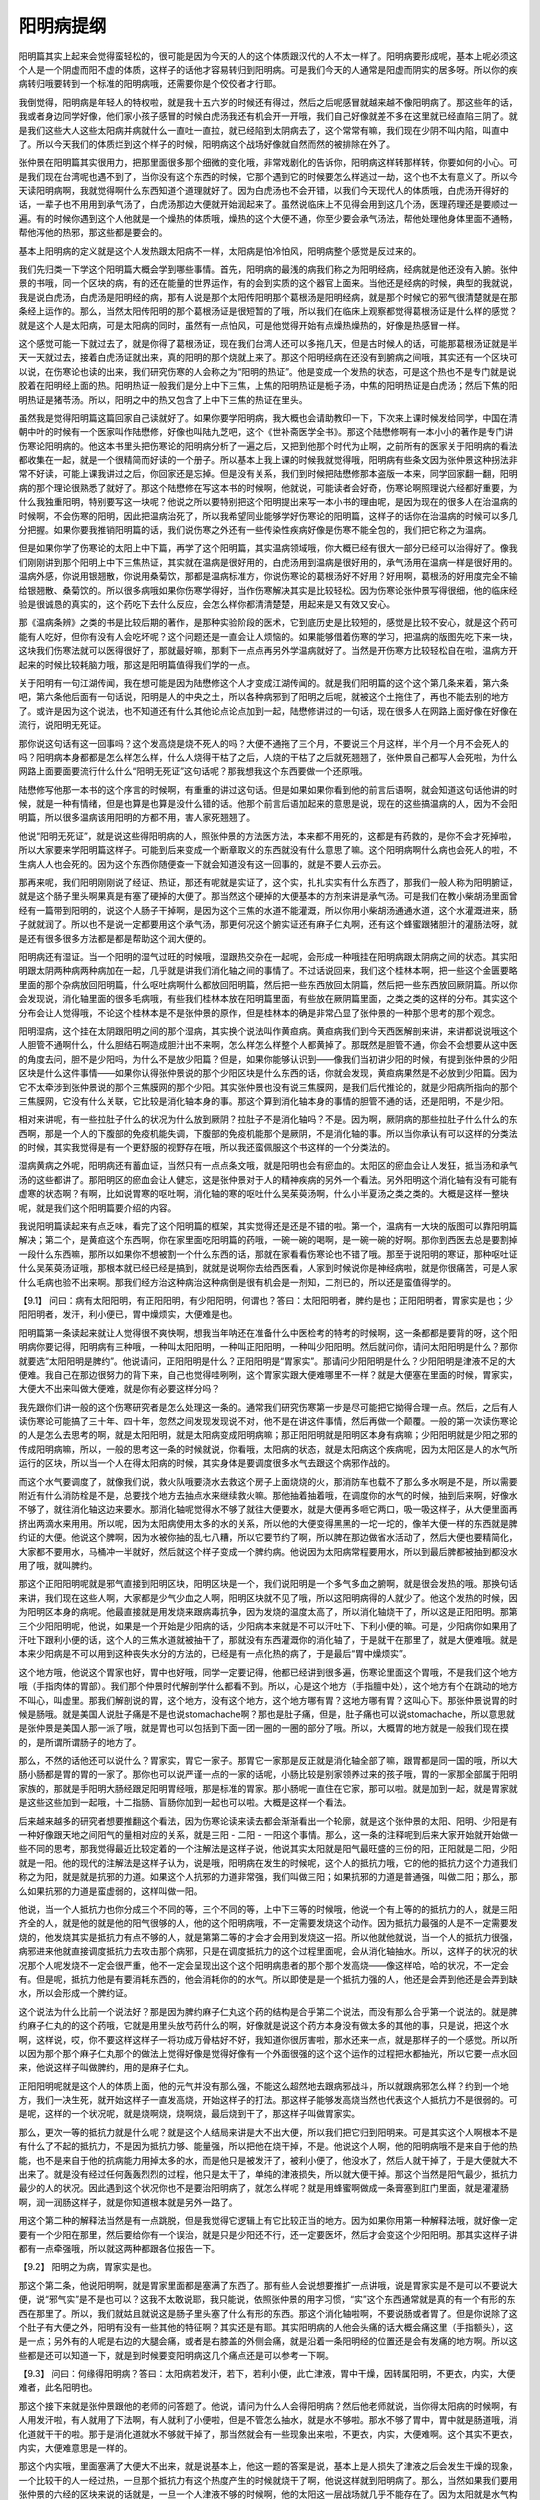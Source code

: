 阳明病提纲
=============

阳明篇其实上起来会觉得蛮轻松的，很可能是因为今天的人的这个体质跟汉代的人不太一样了。阳明病要形成呢，基本上呢必须这个人是一个阴虚而阳不虚的体质，这样子的话他才容易转归到阳明病。可是我们今天的人通常是阳虚而阴实的居多呀。所以你的疾病转归哦要转到一个标准的阳明病哦，还需要你是个佼佼者才行耶。

我倒觉得，阳明病是年轻人的特权啦，就是我十五六岁的时候还有得过，然后之后呢感冒就越来越不像阳明病了。那这些年的话，我或者身边同学好像，他们家小孩子感冒的时候白虎汤我还有机会开一开哦，我们自己好像就差不多在这里就已经直陷三阴了。就是我们这些大人这些太阳病并病就什么一直吐一直拉，就已经陷到太阴病去了，这个常常有嘛，我们现在少阴不叫内陷，叫直中了。所以今天我们的体质烂到这个样子的时候，阳明病这个战场好像就自然而然的被排除在外了。

张仲景在阳明篇其实很用力，把那里面很多那个细微的变化哦，非常戏剧化的告诉你，阳明病这样转那样转，你要如何的小心。可是我们现在台湾呢也遇不到了，当你没有这个东西的时候，它那个遇到它的时候要怎么样逃过一劫，这个也不太有意义了。所以今天读阳明病啊，我就觉得啊什么东西知道个道理就好了。因为白虎汤也不会开错，以我们今天现代人的体质哦，白虎汤开得好的话，一辈子也不用用到承气汤了，白虎汤那边大便就开始润起来了。虽然说临床上不见得会用到这几个汤，医理药理还是要顺过一遍。有的时候你遇到这个人他就是一个燥热的体质哦，燥热的这个大便不通，你至少要会承气汤法，帮他处理他身体里面不通畅，帮他泻他的热邪，那这些都是要会的。

基本上阳明病的定义就是这个人发热跟太阳病不一样，太阳病是怕冷怕风，阳明病整个感觉是反过来的。

我们先归类一下学这个阳明篇大概会学到哪些事情。首先，阳明病的最浅的病我们称之为阳明经病，经病就是他还没有入腑。张仲景的书哦，同一个区块的病，有的还在能量的世界运作，有的会到实质的这个器官上面来。当他还是经病的时候，典型的我就说，我是说白虎汤，白虎汤是阳明经的病，那有人说是那个太阳传阳明那个葛根汤是阳明经病，就是那个时候它的邪气很清楚就是在那条经上运作的。那么，当然太阳传阳明的那个葛根汤证是很短暂的了哦，所以我们在临床上观察都觉得葛根汤证是什么样的感觉？就是这个人是太阳病，可是太阳病的同时，虽然有一点怕风，可是他觉得开始有点燥热燥热的，好像是热感冒一样。
 
这个感觉可能一下就过去了，就是你得了葛根汤证，现在我们台湾人还可以多拖几天，但是古时候人的话，可能那葛根汤证就是半天一天就过去，接着白虎汤证就出来，真的阳明的那个烧就上来了。那这个阳明经病在还没有到腑病之间哦，其实还有一个区块可以说，在伤寒论也读的出来，我们研究伤寒的人会称之为“阳明的热证”。他是变成一个发热的状态，可是这个热也不是专门就是说胶着在阳明经上面的热。阳明热证一般我们是分上中下三焦，上焦的阳明热证是栀子汤，中焦的阳明热证是白虎汤；然后下焦的阳明热证是猪苓汤。所以，阳明之中的热又包含了上中下三焦的热证在里头。
 
虽然我是觉得阳明篇这篇回家自己读就好了。如果你要学阳明病，我大概也会请助教印一下，下次来上课时候发给同学，中国在清朝中叶的时候有一个医家叫作陆懋修，好像也叫陆九芝吧，这个《世补斋医学全书》。那这个陆懋修啊有一本小小的著作是专门讲伤寒论阳明病的。他这本书里头把伤寒论的阳明病分析了一遍之后，又把到他那个时代为止啊，之前所有的医家关于阳明病的看法都收集在一起，就是一个很精简而好读的一个册子。所以基本上我上课的时候我就觉得哦，阳明病有些条文因为张仲景这种拐法非常不好读，可能上课我讲过之后，你回家还是忘掉。但是没有关系，我们到时候把陆懋修那本盗版一本来，同学回家翻一翻，阳明病的那个理论很熟悉了就好了。那这个陆懋修在写这本书的时候啊，他就说，可能读者会好奇，伤寒论啊照理说六经都好重要，为什么我独重阳明，特别要写这一块呢？他说之所以要特别把这个阳明提出来写一本小书的理由呢，是因为现在的很多人在治温病的时候啊，不会伤寒的阳明，因此把温病治死了，所以我希望同业能够学好伤寒论的阳明篇，这样子的话你在治温病的时候可以多几分把握。如果你要我推销阳明篇的话，我们说伤寒之外还有一些传染性疾病好像是伤寒不能全包的，我们把它称之为温病。

但是如果你学了伤寒论的太阳上中下篇，再学了这个阳明篇，其实温病领域哦，你大概已经有很大一部分已经可以治得好了。像我们刚刚讲到那个阳明上中下三焦热证，其实就在温病是很好用的，白虎汤用到温病是很好用的，承气汤用在温病一样是很好用的。温病外感，你说用银翘散，你说用桑菊饮，那都是温病标准方，你说伤寒论的葛根汤好不好用？好用啊，葛根汤的好用度完全不输给银翘散、桑菊饮的。所以很多病哦如果你伤寒学得好，当作伤寒解决其实是比较轻松。因为伤寒论张仲景写得很细，他的临床经验是很诚恳的真实的，这个药吃下去什么反应，会怎么样你都清清楚楚，用起来是又有效又安心。

那《温病条辨》之类的书是比较后期的著作，是那种实验阶段的医术，它到底历史是比较短的，感觉是比较不安心，就是这个药可能有人吃好，但你有没有人会吃坏呢？这个问题还是一直会让人烦恼的。如果能够借着伤寒的学习，把温病的版图先吃下来一块，这块我们伤寒法就可以医得很好了，那就最好嘛，那剩下一点点再另外学温病就好了。当然是开伤寒方比较轻松自在啦，温病方开起来的时候比较耗脑力哦，那这是阳明篇值得我们学的一点。

关于阳明有一句江湖传闻，我在想可能是因为陆懋修这个人才变成江湖传闻的。就是我们阳明篇的这个这个第几条来着，第六条吧，第六条他后面有一句话说，阳明是人的中央之土，所以各种病邪到了阳明之后呢，就被这个土拖住了，再也不能去别的地方了。或许是因为这个说法，也不知道还有什么其他论点论点加到一起，陆懋修讲过的一句话，现在很多人在网路上面好像在好像在流行，说阳明无死证。

那你说这句话有这一回事吗？这个发高烧是烧不死人的吗？大便不通拖了三个月，不要说三个月这样，半个月一个月不会死人的吗？阳明病本身都都是怎么样怎么样，什么人烧得干枯了之后，人烧的干枯了之后就死翘翘了，张仲景自己都写人会死啦，为什么网路上面要面要流行什么什么“阳明无死证”这句话呢？那我想我这个东西要做一个还原哦。
 
陆懋修写他那一本书的这个序言的时候啊，有重重的讲过这句话。但是如果如果你看到他的前言后语啊，就会知道这句话他讲的时候，就是一种有情绪，但是也算是也算是没什么错的话。他那个前言后语加起来的意思是说，现在的这些搞温病的人，因为不会阳明篇，所以很多温病该用阳明的方都不用，害人家死翘翘了。
 
他说“阳明无死证”，就是说这些得阳明病的人，照张仲景的方法医方法，本来都不用死的，这都是有药救的，是你不会才死掉啦，所以大家要来学阳明篇这样子。可能到后来变成一个断章取义的东西就没有什么意思了嘛。这个阳明病啊什么病也会死人的啦，不生病人人也会死的。因为这个东西你随便查一下就会知道没有这一回事的，就是不要人云亦云。

那再来呢，我们阳明刚刚说了经证、热证，那还有呢就是实证了，这个实，扎扎实实有什么东西了，那我们一般人称为阳明腑证，就是这个肠子里头啊果真是有塞了硬掉的大便了。那当然这个硬掉的大便基本的方剂来讲是承气汤。可是我们在教小柴胡汤里面曾经有一篇带到阳明的，说这个人肠子干掉啊，是因为这个三焦的水道不能灌溉，所以你用小柴胡汤通通水道，这个水灌溉进来，肠子就就润了。所以也不是说一定都要用这个承气汤，那更何况这个腑实证还有麻子仁丸啊，还有这个蜂蜜跟猪胆汁的灌肠法呀，就是还有很多很多方法都是都是帮助这个润大便的。

阳明病还有湿证。当一个阳明的湿气过旺的时候哦，湿跟热交杂在一起呢，会形成一种哦挂在阳明病跟太阴病之间的状态。其实阳明跟太阴两种病两种病加在一起，几乎就是讲我们消化轴之间的事情了。不过话说回来，我们这个桂林本啊，把一些这个金匮要略里面的那个杂病放回阳明篇，什么呕吐病啊什么都放回阳明篇，然后把一些东西放回太阴篇，然后把一些东西放回厥阴篇。所以你会发现说，消化轴里面的很多毛病哦，有些我们桂林本放在阳明篇里面，有些放在厥阴篇里面，之类之类的这样的分布。其实这个分布会让人觉得哦，不论这个桂林本是不是张仲景的原作，但是桂林本的确是非常凸显了张仲景的一种那个思考的那个观念。

阳明湿病，这个挂在太阴跟阳明之间的那个湿病，其实换个说法叫作黄疸病。黄疸病我们到今天西医解剖来讲，来讲都说说哦这个人胆管不通啊什么，什么胆结石啊造成胆汁出不来啊，怎么样怎么样整个人都黄掉了。那既然是胆管不通，你会不会想要从这中医的角度去问，胆不是少阳吗，为什么不是放少阳篇？但是，如果你能够认识到——像我们当初讲少阳的时候，有提到张仲景的少阳区块是什么这件事情——如果你认得张仲景说的那个少阳区块是什么东西的话，你就会发现，黄疸病果然是不必放到少阳篇。因为它不太牵涉到张仲景说的那个三焦膜网的那个少阳。其实张仲景也没有说三焦膜网，是我们后代推论的，就是少阳病所指向的那个三焦膜网，它没有什么关联，它比较是消化轴本身的事。那这个算到消化轴本身的事情的胆管不通的话，还是阳明，不是少阳。
 
相对来讲呢，有一些拉肚子什么的状况为什么放到厥阴？拉肚子不是消化轴吗？不是。因为啊，厥阴病的那些拉肚子什么什么的东西啊，那是一个人的下腹部的免疫机能失调，下腹部的免疫机能那个是厥阴，不是消化轴的事。所以当你承认有可以这样的分类法的时候，其实我觉得是有一个更舒服的视野存在哦，所以我还蛮佩服这个书这样的一个分类法的。

湿病黄病之外呢，阳明病还有蓄血证，当然只有一点点条文哦，就是阳明也会有瘀血的。太阳区的瘀血会让人发狂，抵当汤和承气汤的这些都讲了。那阳明区的瘀血会让人健忘，这是张仲景对于人的精神疾病的另外一个看法。另外阳明这个消化轴有没有可能有虚寒的状态啊？有啊，比如说胃寒的呕吐啊，消化轴的寒的呕吐什么吴茱萸汤啊，什么小半夏汤之类之类的。大概是这样一整块呢，就是我们这个阳明篇要介绍的内容。

我说阳明篇读起来有点乏味，看完了这个阳明篇的框架，其实觉得还是还是不错的啦。第一个，温病有一大块的版图可以靠阳明篇解决；第二个，是黄疸这个东西啊，你在家里面吃阳明篇的药哦，一碗一碗的喝啊，是一碗一碗的好啊。那你到西医去总是要割掉一段什么东西嘛，那所以如果你不想被割一个什么东西的话，那就在家看看伤寒论也不错了哦。那至于说阳明的寒证，那种呕吐证什么吴茱萸汤证哦，那根本就已经已经是搞到，就就是说啊你去给西医看，人家到时候说你是神经病啦，就是你很痛苦，可是人家什么毛病也验不出来啊。那我们经方治这种病治这种病倒是很有机会是一剂知，二剂已的，所以还是蛮值得学的。

【9.1】 问曰：病有太阳阳明，有正阳阳明，有少阳阳明，何谓也？答曰：太阳阳明者，脾约是也；正阳阳明者，胃家实是也；少阳阳明者，发汗，利小便已，胃中燥烦实，大便难是也。

阳明篇第一条读起来就让人觉得很不爽快啊，想我当年呐还在准备什么中医检考的特考的时候啊，这一条都都是要背的呀，这个阳明病你要记得，阳明病有三种哦，一种叫太阳阳明，一种叫正阳阳明，一种叫少阳阳明。然后就问你，请问太阳阳明是什么？那你就要选“太阳阳明是脾约”。他说请问，正阳阳明是什么？正阳阳明是“胃家实”。那请问少阳阳明是什么？少阳阳明是津液不足的大便难。我自己在那边很努力的背下来，自己也觉得哇咧咧，这个胃家实跟大便难哪里不一样？就是大便塞在里面的时候，胃家实，大便大不出来叫做大便难，就是你有必要这样分吗？
 
我先跟你们讲一般的这个伤寒研究者是怎么处理这一条的。通常我们研究伤寒第一步是尽可能把它拗得合理一点。然后，之后有人读伤寒论可能搞了三十年、四十年，忽然之间发现发现说不对，他不是在讲这件事情，然后再做一个颠覆。一般的第一次读伤寒论的人是怎么去思考的啊，就是太阳阳明，就是太阳病变成阳明病嘛；那正阳阳明就是阳明区本身有病嘛；少阳阳明就是少阳之邪的传成阳明病嘛，所以，一般的思考这一条的时候就说，你看哦，太阳病的状态，就是太阳病这个疾病呢，因为太阳区是人的水气所运行的区块，所以当一个人在得太阳病的时候，其实身体是要调度很多水气去跟这个病邪作战的。

而这个水气要调度了，就像我们说，救火队哦要浇水去救这个房子上面烧烧的火，那消防车也载不了那么多水啊是不是，所以需要附近有什么消防栓是不是，总要找个地方去抽点水来继续救火嘛。那他抽着抽着哦，在调度你的水气的时候，抽到后来啊，好像水不够了，就往消化轴这边来要水。那消化轴呢觉得水不够了就往大便要水，就是大便再多咂它两口，吸一吸这样子，从大便里面再挤出两滴水来用用。所以呢，因为太阳病使用太多的水的关系，所以他的大便变得黑黑的一坨一坨的，像羊大便一样的东西就是脾约证的大便。他说这个脾啊，因为水被你抽的乱七八糟，所以它要节约了啊，所以脾在那边做省水活动了，然后大便也要精简化，大家都不要用水，马桶冲一半就好，然后就这个样子变成一个脾约病。他说因为太阳病常程要用水，所以到最后脾都被抽到都没水用了哦，就叫脾约。

那这个正阳阳明呢就是邪气直接到阳明区块，阳明区块是一个，我们说阳明是一个多气多血之腑啊，就是很会发热的哦。那换句话来讲，我们现在这些人啊，大家都是少气少血之人啊，阳明区块就不见了哦，所以这阳明病得的人就少了。他这个发热的时候，因为阳明区本身的病呢。他最直接就是用发烧来跟病毒抗争，因为发烧的温度太高了，所以消化轴烧干了，所以这是正阳阳明。那第三个少阳阳明呢，他说，如果是一个开始是少阳病的话，少阳病本来就是不可以汗吐下、下利小便的嘛。可是，少阳病你如果用了汗吐下跟利小便的话，这个人的三焦水道就被抽干了，那就没有东西灌溉你的消化轴了，于是就干在那里了，就是大便难哦。就是本来少阳病是不可以用到这种丧失水分的方法的，已经是有一点化热的病了，于是最后“胃中燥烦实”。

这个地方哦，他说这个胃家也好，胃中也好哦，同学一定要记得，他都已经讲到很多遍，伤寒论里面这个胃哦，不是我们这个地方哦（手指肉体的胃部）。我们那个仲景时代解剖学什么都看不到。所以，心是这个地方（手指膻中处），这个地方有个在跳动的地方不叫心，叫虚里。那我们解剖说的胃，这个地方，没有这个地方，这个地方哪有胃？这地方哪有胃？这叫心下。那张仲景说胃的时候是肠哦。就是美国人说肚子痛是不是也说stomachache啊？那也是肚子痛，但是，肚子痛也可以说stomachache，所以意思就是张仲景是美国人那一派了哦，就是胃也可以包括到下面一团一圈的一圈的部分了哦。所以，大概胃的地方就是一般我们现在摸的，是所谓所谓肠子的地方了。
 
那么，不然的话他还可以说什么？胃家实，胃它一家子。那胃它一家那是反正就是消化轴全部了嘛，跟胃都是同一国的哦，所以大肠小肠都是胃的胃的一家了。那你也可以说严谨一点的一家的话呢，小肠比较是别家领养过来的孩子哦，胃的一家那全部属于阳明家族的，那就是手阳明大肠经跟足阳明胃经哦，那是标准的胃家。那小肠呢一直住在它家，那可以啦。就是加到一起，就是胃家就是这些这些加到一起哦，十二指肠、盲肠你加到一起也可以啦。大概是这样一个看法。

后来越来越多的研究者想要推翻这个看法，因为伤寒论读来读去都会渐渐看出一个轮廓，就是这个张仲景的太阳、阳明、少阳是有一种好像跟天地之间阳气的量相对应的关系，就是三阳 - 二阳 - 一阳这个事情。那么，这一条的注释呢到后来大家开始就开始做一些不同的思考，那我觉得最近比较定着的一个注解法是这样子说，他说其实太阳就是阳气最旺盛的三份的阳，正阳就是二阳，少阳就是一阳。他的现代的注解法是这样子认为，说是哦，阳明病在发生的时候呢，这个人的抵抗力哦，它的他的抵抗力这个力道我们称之为阳，就是就是抗邪的力道。如果这个人抗邪的力道非常强，我们叫做三阳；如果抗邪的力道是普通强，叫做二阳；那么，那么如果抗邪的力道是蛮虚弱的，这样叫做一阳。

他说，当一个人抵抗力也你分成三个不同的等，三个不同的等，上中下三等的时候哦，他说一个有上等的的抵抗力的人，就是三阳齐全的人，就是他的就是他的阳气很够的人，他的这个阳明病哦，不一定需要发烧这个动作。因为抵抗力最强的人是不一定需要发烧的，他发烧其实是抵抗力有点不够的人，就是第第二等的才会才会用到发烧这一招。所以他就他就说，当一个人的抵抗力很强，病邪进来他就直接调度抵抗力去攻击那个病邪，只是在调度抵抗力的这个过程里面呢，会从消化轴抽水。所以，这样子的状况的状况那个人呢发烧不一定会很严重，他不一定会呈现出这个这个阳明病患者的那个那个发高烧——像这样哈，哈的状况，不一定会有。但是呢，抵抗力他是有要消耗东西的，他会消耗你的的水气。所以即使是是一个抵抗力强的人，他还是会弄到他还是会弄到缺水，所以会形成一个脾约证。

这个说法为什么比前一个说法好？那是因为脾约麻子仁丸这个药的结构是合乎第二个说法，而没有那么合乎第一个说法的。就是脾约麻子仁丸的的这个药哦，它就是用里头放芍药什么的啊，好像就是说这个药方本身没有做太多的其他的事，只是说，把这个水啊，这样说，哎，你不要这样这样子一将功成万骨枯好不好，我知道你很厉害啦，那水还来一点，就是那样子的一个感觉。所以所以因为那个那个麻子仁丸那个的做法上觉得好像是觉得好像有一个外面很强的这个这个运作的过程把水都抽光，所以它要一点水回来，他说这样子叫做脾约，用的是麻子仁丸。

正阳阳明呢就是这个人的体质上面，他的元气并没有那么强，不能这么超然地去跟病邪战斗，所以就跟病邪怎么样？约到一个地方，我们一决生死，就开始这样子一直发高烧，开始这样子的打法。那这样子能够发高烧当然也代表这个人抵抗力不是很弱的。可是呢，这样的一个状况呢，就是烧啊烧，烧啊烧，最后烧到干了，那这样子叫做胃家实。

那么，更次一等的抵抗力就是什么呢？就是这个人结局来讲是大不出大便，所以我们把它归到阳明来。可是其实这个人啊根本不是有什么了不起的抵抗力，不是因为抵抗力够、能量强，所以把他在烧干掉，不是。他说这个人啊，他的阳明病哦不是来自于他的热能，也不是来自于他的抗病能力用掉太多的水，而是他只是被发汗了，被利小便了，他没水了，然后人就干掉了，于是大便就大不出来了。就是没有经过任何轰轰烈烈的过程，他只是太干了，单纯的津液损失，所以就大便干掉。那这个当然是阳气最少，抵抗力最少的人的状况。因此遇到这个状况你也不是要治阳明病了，就怎么样呢？就是用蜂蜜啊做成一条膏塞到肛门里面，就是灌灌肠啊，润一润肠这样子，就是你知道根本就是另外一路了。

用这个第二种的解释法当然是有一点跳脱，但是我觉得它逻辑上有它比较正当的地方。因为如果你用第一种解释法哦，就好像一定要有一个少阳在那里，然后要给你有一个误治，就是只是少阳还不行，还一定要医坏，然后才会变这个少阳阳明。那其实这样子讲都有一点牵强哦，所以就这两种都跟各位报告一下。

【9.2】 阳明之为病，胃家实是也。

那这个第二条，他说阳明啊，就是胃家里面都是塞满了东西了。那有些人会说想要推扩一点讲哦，说是胃家实是不是可以不要说大便，说“邪气实”是不是也可以？这我不太敢说耶，我只能说，依照张仲景的用字习惯，“实”这个东西通常就是真的有一个有形的东西在那里了。所以，我们就姑且就说这是肠子里头塞了什么有形的东西。那这个消化轴啦啊，不要说肠或者胃了。但是你说除了这个肚子有大便之外，阳明有没有一些其他的特征啊？其实还是有耶。其实阳明病的人他会头痛的话大概会痛这里（手指额头），这是一点；另外有的人呢是右边的大腿会痛，或者是右膝盖的外侧会痛，就是沿着一条阳明经的位置还是会有发痛的地方啊。所以这些都是还可以知道一下，就是到时候要变阳明病这几个痛点还是可以参考一下啊。

【9.3】 问曰：何缘得阳明病？答曰：太阳病若发汗，若下，若利小便，此亡津液，胃中干燥，因转属阳明，不更衣，内实，大便难者，此名阳明也。

那这个接下来就是张仲景跟他的老师的问答题了。他说，请问为什么人会得阳明病？然后他老师就说，当你得太阳病的时候啊，有人用发汗啦，有人就用了下法啊，有人就利了小便啦，但是不管怎么抽水，就是水不够啦。那水不够了胃中，胃中就是肠道哦，消化道就干干的啦。那于是消化道就水不够就干掉了，那当然就会有一些现象出来啦，不更衣，内实，大便难啊。这个其实不更衣，内实，大便难意思是一样的。

那这个内实哦，里面塞满了大便大不出来，就是说基本上，他这一题的答案是说，基本上是人损失了津液之后会发生干燥的现象，一个比较干的人一经过热，一旦那个抵抗力有这个热度产生的时候就烧干了啊，他说这样就到阳明病了。那么，当然如果我们要用张仲景的六经的区块来说的话就是，一旦一个人津液不够的时候啊，他的太阳这一层战场就几乎不能存在了。因为太阳就是水气构成的一个区域，如果你的水气已经被抽到这么干了，太阳这个舞台就稀薄掉了，所以大家只好找别的地方去续打了，大概就是这个状态。那这个的话就是，因为我们伤寒论已经读了蛮久了，所以这一条可能我们不会觉得很重要，但其实是阳明病的很重要的提纲啊。

【9.4】问曰：阳明病外证云何？答曰：身热，汗自出，不恶寒，反恶热也。

他说阳明病有什么外证啊？那阳明病的指征是什么呢？他就说，身热，汗自出，不恶寒，反恶热也。当你还在太阳病的时候，你会怕冷怕风，可是到了阳明病的时候，不但不怕冷怕风，反而觉得热，出汗。所以你不要说脉浮有汗桂枝汤，如果你脉浮有汗不怕冷呢反而想脱衣服，那不是桂枝汤，就是已经到阳明这边来了哦。所以阳明的这个提纲就是，不但不怕冷，反而觉得燥热，觉得发热、怕热了哦，这是阳明病存在的一个非常重要的这个主症啦。

那当然我们说阳明是多气多血之腑哦，人体的这个，古经典说的人体的四个海哦，阳明是水谷之海哦，水跟这个稻米之海，这个脑为髓海，骨髓的海，人体的四海这个东西啊，阳明是其中一海哦，所以它的力道是很够的。那么，那当然这一条它是讲它都是外证啦，那你说阳明病有没有内证啊？内证有啊，就是里面塞了大便嘛，什么痞满燥屎，转矢气、放屁什么的啊，这个东西，那是内证。那这个以提纲来讲，我想这前面几条里面这个第四条是最要紧的哦，因为是外证是一定要，谁也不能忘记的，这样才分辨得出阳明病最大的特质。

【9.5】问曰：病有得之一日，不发热而恶寒者，何也？答曰：虽得之一日，恶寒将自罢，即自汗出而恶热也。

那第五条他又问了，你说阳明病的这个特征是不怕冷反而怕热，可是呢我就看过我们家隔壁那个谁啊，他得阳明病啊，还不是在那边喊好冷好冷，所以你刚讲的那个东西好像不太对哦，就是这样的一个问题。就是为什么有人阳明病得了之后，那一天还在那边怕冷怕冷的？那老师就说，虽然是第一天是这样子没有错啦，但是一旦传到阳明区了，他原来他那个怕冷的是病邪还在太阳区块的时候，他有太阳区块的那种主观感受。可是，既然到了阳明区块了，他就会慢慢慢慢归并到阳明区块，所以在差不多一天的时间里头呢，太阳的那些症状会慢慢慢慢稀薄掉，没有掉，然后都归并到阳明去。所以就差不多顶多一天吧，那接下来就不会再怕冷了哦，接下来就开始冒汗发高烧了啊，这样的一个过程。

同学你有没有这样的感冒过程，有吧？太阳转阳明大家有没有转过？有。一开始是受寒流鼻涕咳嗽，然后在第二天家里面第二天开始发高烧，这样子有吧？还是有哦。这是多少年前的往事？十岁哦。现在你几岁？二十六哦，已经十六年了哦。大家都身体衰老得很快啊，我上一次我也是觉得是我好像比较有记忆的好像是十几岁的时候啊这样子。那这个张仲景啊看来也是那种哦很会打破沙锅问到底的人，就是张仲景下面又继续问了。

【9.6】问曰：恶寒何故自罢？答曰：阳明居中，主土也，万物所归，无所复传，始虽恶寒，二日自止，此为阳明病也。

张仲景就再问了，为什么这个人恶寒哪就会收掉，其实这句话等于在讲说，哦，你在告诉我，他说你那个调调好像告诉我说，这个病邪从太阳转到阳明了，然后这就搬家就慢慢搬完了嘛，就是搬家也要搬搬弄行李上车搬到阳明。他又说，奇怪了，一个病邪又挂到阳明，又挂到太阳，那为什么不是阳明搬到太阳，而是太阳搬到阳明？这个，你这个脚踏两条船，谁规定一定要上这条船的啊？那但是，他又问说，那为什么到最后都是到阳明来啊，他说为什么最后是太阳跟阳明都沾到，为什么都是阳明抢过来，怎么都是它赢？就是有作弊嫌疑的料理东西军啊。

结果这个他的这个老师就说，阳明呢是中央属土哦，土是人体这个好像一个最缓和的气，所以什么气到了这边呢，都不会再往别的地方去了，所以一开始呢虽然有点怕冷，但是过两天之后呢就都会归并在这个地方了。所以这一条好像在告诉读者说，六经里头的哪一条病到了阳明之后都不太会传经了。是这样吗？这个我觉得还是有例外可以存在的空间哦。就说这个说法我想可能你也只能把他想成是张仲景的老师哦，临时被问到一个很不识相的问题，然后临时掰一个答案挡一挡那种感觉。

因为阳明病哦，我觉得如果是我自己的感冒的记忆的话，有的时候阳明病的烧退了哦，还会再烧几阵小烧，比如说什么少阳的那种烧，或者是各半汤那种烧。所以既然之后还有，就是烧退了之后会呈现出这个太阳表的各半汤证，或者是少阳区的柴胡汤证，这就意味着其实阳明病好了，还是可能继续有些病邪在别的地方散步嘛啊。所以，说这个病邪一定归并于阳明呢我也不敢讲，但是呢，话又说回来，这句话你也不要否定他，同学你有没有那种印象，就是一旦你的这个感冒哦发烧哦，就是变成发高烧，就是真的阳明高烧，有的时候你就那个烧也不太会往别的方向去发作。你就是烧烧烧，烧了几天烧退下来，然后感冒就过去了，就是烧完了感冒就差不多也就结束大半了，那这样的一个经验还是有的。所以，我们姑且也可以信任这件事情。

那像是，比如说我有帮我们同学小孩子哦开过药，就那小孩子在我面前的时候，（一把脉）哦这是个少阴的脉，我开个真武汤。那真武汤他吃了一天之后，那他原来是发烧嘛，我说是真武汤的发烧，那吃了之后烧就退了，可是退了之后又过了一天又烧起来了，诶，再烧起来是白虎汤的脉了，所以就是从少阴被逼回这个阳明了。那后来那小孩子当然阳明病吃了白虎汤，再退了之后那就好了差不多了。所以，阳明好像大部分的病邪可以在这边一起解决哦，这个征兆还是存在的啦啊，只能说存在，不要说绝对。

那昨天我上了课之后啊，下课的时候就同学跟我讲说什么呀，同学说，老师呀，我们上课说“阳明无死证”，我们上课说“阳明不可复传”，那我们现在更正成“阳明是有死证的”。然后就说，他就跟我聊了，老师，我从前有一个朋友哦，她有一次哦，就是发现她有大肠癌，而她大肠癌的那个时候就是发高烧，然后大便大不出来，然后那个时候去检查发现是大肠癌，所以她的发病是发在阳明。然后呢，后来就是一路医啊，什么化疗啊手术啊什么子宫卵巢什么一路都割掉，人也快挖空了，最后还是死了。然后死的时候呢，是全身浮肿发黄的黄疸，就是发于阳明，死于阳明，果然是阳明有死证啊，阳明不外传哦。我说已经全身都绕完了再回到阳明，这个你也不用再讲了。但是我们不能拿这种很极端的例子来扯这种事情哦，我们只能说阳明还是留不住所有的病邪的啦。
